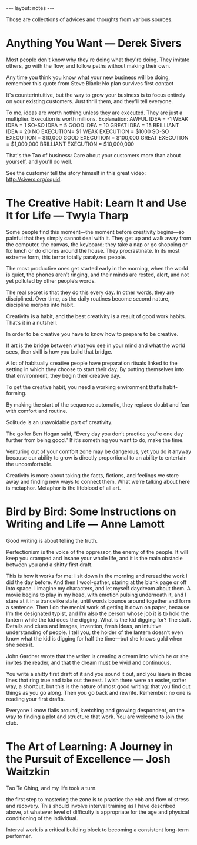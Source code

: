 #+BEGIN_HTML
---
layout: notes
---
#+END_HTML
#+TOC: headlines 4

Those are collections of advices and thoughts from various
sources.

* Anything You Want — Derek Sivers

  Most people don't know why they're doing what they're doing. They
  imitate others, go with the flow, and follow paths without making
  their own.

  Any time you think you know what your new business will be doing,
  remember this quote from Steve Blank: No plan survives first contact

  It's counterintuitive, but the way to grow your business is to focus
  entirely on your existing customers. Just thrill them, and they'll
  tell everyone.

  To me, ideas are worth nothing unless they are executed. They are just
  a multiplier. Execution is worth millions. Explanation:
  AWFUL IDEA = -1
  WEAK IDEA = 1
  SO-SO IDEA = 5
  GOOD IDEA = 10
  GREAT IDEA = 15
  BRILLIANT IDEA = 20
  NO EXECUTION= $1
  WEAK EXECUTION = $1000
  SO-SO EXECUTION = $10,000
  GOOD EXECUTION = $100,000
  GREAT EXECUTION = $1,000,000
  BRILLIANT EXECUTION = $10,000,000

  That's the Tao of business: Care about your customers more than about
  yourself, and you'll do well.

  See the customer tell the story himself in this great video: http://sivers.org/squid.

* The Creative Habit: Learn It and Use It for Life — Twyla Tharp

  Some people find this moment—the moment before creativity begins—so
  painful that they simply cannot deal with it. They get up and walk
  away from the computer, the canvas, the keyboard; they take a nap or
  go shopping or fix lunch or do chores around the house. They
  procrastinate. In its most extreme form, this terror totally paralyzes
  people.

  The most productive ones get started early in the morning, when the
  world is quiet, the phones aren’t ringing, and their minds are rested,
  alert, and not yet polluted by other people’s words.

  The real secret is that they do this every day. In other words, they
  are disciplined. Over time, as the daily routines become second
  nature, discipline morphs into habit.

  Creativity is a habit, and the best creativity is a result of good
  work habits. That’s it in a nutshell.

  In order to be creative you have to know how to prepare to be creative.

  If art is the bridge between what you see in your mind and what the
  world sees, then skill is how you build that bridge.

  A lot of habitually creative people have preparation rituals linked to
  the setting in which they choose to start their day. By putting
  themselves into that environment, they begin their creative day.

  To get the creative habit, you need a working environment that’s
  habit-forming.

  By making the start of the sequence automatic, they replace doubt and
  fear with comfort and routine.

  Solitude is an unavoidable part of creativity.

  The golfer Ben Hogan said, “Every day you don’t practice you’re one
  day further from being good.” If it’s something you want to do, make
  the time.

  Venturing out of your comfort zone may be dangerous, yet you do it
  anyway because our ability to grow is directly proportional to an
  ability to entertain the uncomfortable.

  Creativity is more about taking the facts, fictions, and feelings we
  store away and finding new ways to connect them. What we’re talking
  about here is metaphor. Metaphor is the lifeblood of all art.

* Bird by Bird: Some Instructions on Writing and Life — Anne Lamott

  Good writing is about telling the truth.

  Perfectionism is the voice of the oppressor, the enemy of the people.
  It will keep you cramped and insane your whole life, and it is the
  main obstacle between you and a shitty first draft.

  This is how it works for me: I sit down in the morning and reread the
  work I did the day before. And then I wool-gather, staring at the
  blank page or off into space. I imagine my characters, and let myself
  daydream about them. A movie begins to play in my head, with emotion
  pulsing underneath it, and I stare at it in a trancelike state, until
  words bounce around together and form a sentence. Then I do the menial
  work of getting it down on paper, because I’m the designated typist,
  and I’m also the person whose job it is to hold the lantern while the
  kid does the digging. What is the kid digging for? The stuff. Details
  and clues and images, invention, fresh ideas, an intuitive
  understanding of people. I tell you, the holder of the lantern doesn’t
  even know what the kid is digging for half the time—but she knows gold
  when she sees it.

  John Gardner wrote that the writer is creating a dream into which he
  or she invites the reader, and that the dream must be vivid and
  continuous.

  You write a shitty first draft of it and you sound it out, and you
  leave in those lines that ring true and take out the rest. I wish
  there were an easier, softer way, a shortcut, but this is the nature
  of most good writing: that you find out things as you go along. Then
  you go back and rewrite. Remember: no one is reading your first
  drafts.

  Everyone I know flails around, kvetching and growing despondent, on
  the way to finding a plot and structure that work. You are welcome to
  join the club.

* The Art of Learning: A Journey in the Pursuit of Excellence — Josh Waitzkin

  Tao Te Ching, and my life took a turn.

  the first step to mastering the zone is to practice the ebb and flow
  of stress and recovery. This should involve interval training as I
  have described above, at whatever level of difficulty is appropriate
  for the age and physical conditioning of the individual.

  Interval work is a critical building block to becoming a consistent
  long-term performer.

